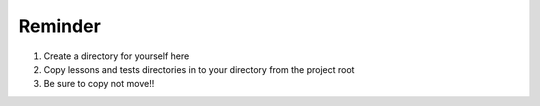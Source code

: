 ########
Reminder
########

1. Create a directory for yourself here
2. Copy lessons and tests directories in to your directory from the project root
3. Be sure to copy not move!!
